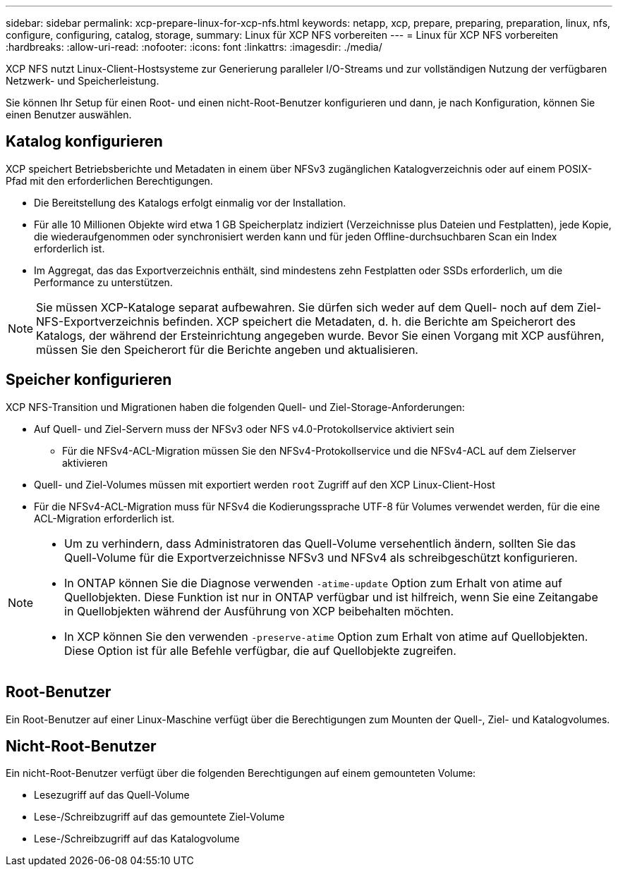 ---
sidebar: sidebar 
permalink: xcp-prepare-linux-for-xcp-nfs.html 
keywords: netapp, xcp, prepare, preparing, preparation, linux, nfs, configure, configuring, catalog, storage, 
summary: Linux für XCP NFS vorbereiten 
---
= Linux für XCP NFS vorbereiten
:hardbreaks:
:allow-uri-read: 
:nofooter: 
:icons: font
:linkattrs: 
:imagesdir: ./media/


[role="lead"]
XCP NFS nutzt Linux-Client-Hostsysteme zur Generierung paralleler I/O-Streams und zur vollständigen Nutzung der verfügbaren Netzwerk- und Speicherleistung.

Sie können Ihr Setup für einen Root- und einen nicht-Root-Benutzer konfigurieren und dann, je nach Konfiguration, können Sie einen Benutzer auswählen.



== Katalog konfigurieren

XCP speichert Betriebsberichte und Metadaten in einem über NFSv3 zugänglichen Katalogverzeichnis oder auf einem POSIX-Pfad mit den erforderlichen Berechtigungen.

* Die Bereitstellung des Katalogs erfolgt einmalig vor der Installation.
* Für alle 10 Millionen Objekte wird etwa 1 GB Speicherplatz indiziert (Verzeichnisse plus Dateien und Festplatten), jede Kopie, die wiederaufgenommen oder synchronisiert werden kann und für jeden Offline-durchsuchbaren Scan ein Index erforderlich ist.
* Im Aggregat, das das Exportverzeichnis enthält, sind mindestens zehn Festplatten oder SSDs erforderlich, um die Performance zu unterstützen.



NOTE: Sie müssen XCP-Kataloge separat aufbewahren. Sie dürfen sich weder auf dem Quell- noch auf dem Ziel-NFS-Exportverzeichnis befinden. XCP speichert die Metadaten, d. h. die Berichte am Speicherort des Katalogs, der während der Ersteinrichtung angegeben wurde. Bevor Sie einen Vorgang mit XCP ausführen, müssen Sie den Speicherort für die Berichte angeben und aktualisieren.



== Speicher konfigurieren

XCP NFS-Transition und Migrationen haben die folgenden Quell- und Ziel-Storage-Anforderungen:

* Auf Quell- und Ziel-Servern muss der NFSv3 oder NFS v4.0-Protokollservice aktiviert sein
+
** Für die NFSv4-ACL-Migration müssen Sie den NFSv4-Protokollservice und die NFSv4-ACL auf dem Zielserver aktivieren


* Quell- und Ziel-Volumes müssen mit exportiert werden `root` Zugriff auf den XCP Linux-Client-Host
* Für die NFSv4-ACL-Migration muss für NFSv4 die Kodierungssprache UTF-8 für Volumes verwendet werden, für die eine ACL-Migration erforderlich ist.


[NOTE]
====
* Um zu verhindern, dass Administratoren das Quell-Volume versehentlich ändern, sollten Sie das Quell-Volume für die Exportverzeichnisse NFSv3 und NFSv4 als schreibgeschützt konfigurieren.
* In ONTAP können Sie die Diagnose verwenden `-atime-update` Option zum Erhalt von atime auf Quellobjekten. Diese Funktion ist nur in ONTAP verfügbar und ist hilfreich, wenn Sie eine Zeitangabe in Quellobjekten während der Ausführung von XCP beibehalten möchten.
* In XCP können Sie den verwenden `-preserve-atime` Option zum Erhalt von atime auf Quellobjekten. Diese Option ist für alle Befehle verfügbar, die auf Quellobjekte zugreifen.


====


== Root-Benutzer

Ein Root-Benutzer auf einer Linux-Maschine verfügt über die Berechtigungen zum Mounten der Quell-, Ziel- und Katalogvolumes.



== Nicht-Root-Benutzer

Ein nicht-Root-Benutzer verfügt über die folgenden Berechtigungen auf einem gemounteten Volume:

* Lesezugriff auf das Quell-Volume
* Lese-/Schreibzugriff auf das gemountete Ziel-Volume
* Lese-/Schreibzugriff auf das Katalogvolume

